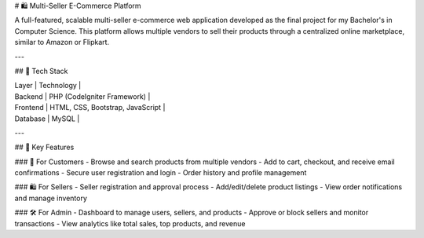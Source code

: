 # 🛍️ Multi-Seller E-Commerce Platform

A full-featured, scalable multi-seller e-commerce web application developed as the final project for my Bachelor's in Computer Science. This platform allows multiple vendors to sell their products through a centralized online marketplace, similar to Amazon or Flipkart.

---

## 🔧 Tech Stack

| Layer        | Technology                         |
| Backend      | PHP (CodeIgniter Framework)        |
| Frontend     | HTML, CSS, Bootstrap, JavaScript   |
| Database     | MySQL                              |

---

## 🌟 Key Features

### 🛒 For Customers
- Browse and search products from multiple vendors
- Add to cart, checkout, and receive email confirmations
- Secure user registration and login
- Order history and profile management

### 🛍️ For Sellers
- Seller registration and approval process
- Add/edit/delete product listings
- View order notifications and manage inventory

### 🛠️ For Admin
- Dashboard to manage users, sellers, and products
- Approve or block sellers and monitor transactions
- View analytics like total sales, top products, and revenue

